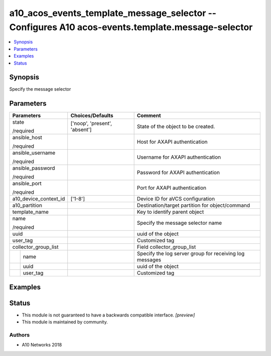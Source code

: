 .. _a10_acos_events_template_message_selector_module:


a10_acos_events_template_message_selector -- Configures A10 acos-events.template.message-selector
=================================================================================================

.. contents::
   :local:
   :depth: 1


Synopsis
--------

Specify the message selector






Parameters
----------

+-----------------------+-------------------------------+---------------------------------------------------------+
| Parameters            | Choices/Defaults              | Comment                                                 |
|                       |                               |                                                         |
|                       |                               |                                                         |
+=======================+===============================+=========================================================+
| state                 | ['noop', 'present', 'absent'] | State of the object to be created.                      |
|                       |                               |                                                         |
| /required             |                               |                                                         |
+-----------------------+-------------------------------+---------------------------------------------------------+
| ansible_host          |                               | Host for AXAPI authentication                           |
|                       |                               |                                                         |
| /required             |                               |                                                         |
+-----------------------+-------------------------------+---------------------------------------------------------+
| ansible_username      |                               | Username for AXAPI authentication                       |
|                       |                               |                                                         |
| /required             |                               |                                                         |
+-----------------------+-------------------------------+---------------------------------------------------------+
| ansible_password      |                               | Password for AXAPI authentication                       |
|                       |                               |                                                         |
| /required             |                               |                                                         |
+-----------------------+-------------------------------+---------------------------------------------------------+
| ansible_port          |                               | Port for AXAPI authentication                           |
|                       |                               |                                                         |
| /required             |                               |                                                         |
+-----------------------+-------------------------------+---------------------------------------------------------+
| a10_device_context_id | ['1-8']                       | Device ID for aVCS configuration                        |
|                       |                               |                                                         |
|                       |                               |                                                         |
+-----------------------+-------------------------------+---------------------------------------------------------+
| a10_partition         |                               | Destination/target partition for object/command         |
|                       |                               |                                                         |
|                       |                               |                                                         |
+-----------------------+-------------------------------+---------------------------------------------------------+
| template_name         |                               | Key to identify parent object                           |
|                       |                               |                                                         |
|                       |                               |                                                         |
+-----------------------+-------------------------------+---------------------------------------------------------+
| name                  |                               | Specify the message selector name                       |
|                       |                               |                                                         |
| /required             |                               |                                                         |
+-----------------------+-------------------------------+---------------------------------------------------------+
| uuid                  |                               | uuid of the object                                      |
|                       |                               |                                                         |
|                       |                               |                                                         |
+-----------------------+-------------------------------+---------------------------------------------------------+
| user_tag              |                               | Customized tag                                          |
|                       |                               |                                                         |
|                       |                               |                                                         |
+-----------------------+-------------------------------+---------------------------------------------------------+
| collector_group_list  |                               | Field collector_group_list                              |
|                       |                               |                                                         |
|                       |                               |                                                         |
+---+-------------------+-------------------------------+---------------------------------------------------------+
|   | name              |                               | Specify the log server group for receiving log messages |
|   |                   |                               |                                                         |
|   |                   |                               |                                                         |
+---+-------------------+-------------------------------+---------------------------------------------------------+
|   | uuid              |                               | uuid of the object                                      |
|   |                   |                               |                                                         |
|   |                   |                               |                                                         |
+---+-------------------+-------------------------------+---------------------------------------------------------+
|   | user_tag          |                               | Customized tag                                          |
|   |                   |                               |                                                         |
|   |                   |                               |                                                         |
+---+-------------------+-------------------------------+---------------------------------------------------------+







Examples
--------

.. code-block:: yaml+jinja

    





Status
------




- This module is not guaranteed to have a backwards compatible interface. *[preview]*


- This module is maintained by community.



Authors
~~~~~~~

- A10 Networks 2018


